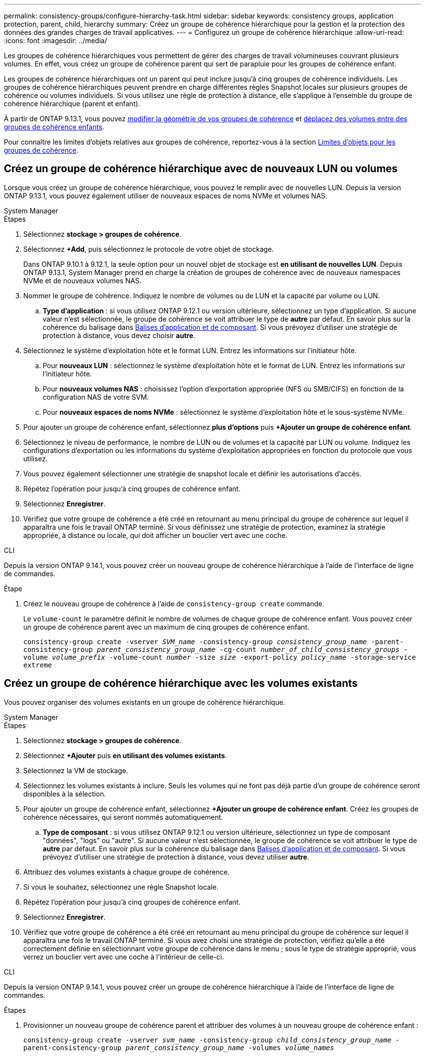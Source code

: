 ---
permalink: consistency-groups/configure-hierarchy-task.html 
sidebar: sidebar 
keywords: consistency groups, application protection, parent, child, hierarchy 
summary: Créez un groupe de cohérence hiérarchique pour la gestion et la protection des données des grandes charges de travail applicatives. 
---
= Configurez un groupe de cohérence hiérarchique
:allow-uri-read: 
:icons: font
:imagesdir: ../media/


[role="lead"]
Les groupes de cohérence hiérarchiques vous permettent de gérer des charges de travail volumineuses couvrant plusieurs volumes. En effet, vous créez un groupe de cohérence parent qui sert de parapluie pour les groupes de cohérence enfant.

Les groupes de cohérence hiérarchiques ont un parent qui peut inclure jusqu'à cinq groupes de cohérence individuels. Les groupes de cohérence hiérarchiques peuvent prendre en charge différentes règles Snapshot locales sur plusieurs groupes de cohérence ou volumes individuels. Si vous utilisez une règle de protection à distance, elle s'applique à l'ensemble du groupe de cohérence hiérarchique (parent et enfant).

À partir de ONTAP 9.13.1, vous pouvez xref:modify-geometry-task.html[modifier la géométrie de vos groupes de cohérence] et xref:modify-task.html[déplacez des volumes entre des groupes de cohérence enfants].

Pour connaître les limites d'objets relatives aux groupes de cohérence, reportez-vous à la section xref:limits.html[Limites d'objets pour les groupes de cohérence].



== Créez un groupe de cohérence hiérarchique avec de nouveaux LUN ou volumes

Lorsque vous créez un groupe de cohérence hiérarchique, vous pouvez le remplir avec de nouvelles LUN. Depuis la version ONTAP 9.13.1, vous pouvez également utiliser de nouveaux espaces de noms NVMe et volumes NAS.

[role="tabbed-block"]
====
.System Manager
--
.Étapes
. Sélectionnez *stockage > groupes de cohérence*.
. Sélectionnez *+Add*, puis sélectionnez le protocole de votre objet de stockage.
+
Dans ONTAP 9.10.1 à 9.12.1, la seule option pour un nouvel objet de stockage est **en utilisant de nouvelles LUN**. Depuis ONTAP 9.13.1, System Manager prend en charge la création de groupes de cohérence avec de nouveaux namespaces NVMe et de nouveaux volumes NAS.

. Nommer le groupe de cohérence. Indiquez le nombre de volumes ou de LUN et la capacité par volume ou LUN.
+
.. **Type d'application** : si vous utilisez ONTAP 9.12.1 ou version ultérieure, sélectionnez un type d'application. Si aucune valeur n'est sélectionnée, le groupe de cohérence se voit attribuer le type de **autre** par défaut. En savoir plus sur la cohérence du balisage dans xref:modify-tags-task.html[Balises d'application et de composant]. Si vous prévoyez d'utiliser une stratégie de protection à distance, vous devez choisir *autre*.


. Sélectionnez le système d'exploitation hôte et le format LUN. Entrez les informations sur l'initiateur hôte.
+
.. Pour **nouveaux LUN** : sélectionnez le système d'exploitation hôte et le format de LUN. Entrez les informations sur l'initiateur hôte.
.. Pour **nouveaux volumes NAS** : choisissez l'option d'exportation appropriée (NFS ou SMB/CIFS) en fonction de la configuration NAS de votre SVM.
.. Pour **nouveaux espaces de noms NVMe** : sélectionnez le système d'exploitation hôte et le sous-système NVMe.


. Pour ajouter un groupe de cohérence enfant, sélectionnez *plus d'options* puis *+Ajouter un groupe de cohérence enfant*.
. Sélectionnez le niveau de performance, le nombre de LUN ou de volumes et la capacité par LUN ou volume. Indiquez les configurations d'exportation ou les informations du système d'exploitation appropriées en fonction du protocole que vous utilisez.
. Vous pouvez également sélectionner une stratégie de snapshot locale et définir les autorisations d'accès.
. Répétez l'opération pour jusqu'à cinq groupes de cohérence enfant.
. Sélectionnez *Enregistrer*.
. Vérifiez que votre groupe de cohérence a été créé en retournant au menu principal du groupe de cohérence sur lequel il apparaîtra une fois le travail ONTAP terminé. Si vous définissez une stratégie de protection, examinez la stratégie appropriée, à distance ou locale, qui doit afficher un bouclier vert avec une coche.


--
.CLI
--
Depuis la version ONTAP 9.14.1, vous pouvez créer un nouveau groupe de cohérence hiérarchique à l'aide de l'interface de ligne de commandes.

.Étape
. Créez le nouveau groupe de cohérence à l'aide de `consistency-group create` commande.
+
Le `volume-count` le paramètre définit le nombre de volumes de chaque groupe de cohérence enfant. Vous pouvez créer un groupe de cohérence parent avec un maximum de cinq groupes de cohérence enfant.

+
`consistency-group create -vserver _SVM_name_ -consistency-group _consistency_group_name_ -parent-consistency-group _parent_consistency_group_name_ -cg-count _number_of_child_consistency_groups_ -volume _volume_prefix_ -volume-count _number_ -size _size_ -export-policy _policy_name_ -storage-service extreme`



--
====


== Créez un groupe de cohérence hiérarchique avec les volumes existants

Vous pouvez organiser des volumes existants en un groupe de cohérence hiérarchique.

[role="tabbed-block"]
====
.System Manager
--
.Étapes
. Sélectionnez *stockage > groupes de cohérence*.
. Sélectionnez *+Ajouter* puis *en utilisant des volumes existants*.
. Sélectionnez la VM de stockage.
. Sélectionnez les volumes existants à inclure. Seuls les volumes qui ne font pas déjà partie d'un groupe de cohérence seront disponibles à la sélection.
. Pour ajouter un groupe de cohérence enfant, sélectionnez *+Ajouter un groupe de cohérence enfant*. Créez les groupes de cohérence nécessaires, qui seront nommés automatiquement.
+
.. **Type de composant** : si vous utilisez ONTAP 9.12.1 ou version ultérieure, sélectionnez un type de composant "données", "logs" ou "autre". Si aucune valeur n'est sélectionnée, le groupe de cohérence se voit attribuer le type de **autre** par défaut. En savoir plus sur la cohérence du balisage dans xref:index.html#application-and-component-tags[Balises d'application et de composant]. Si vous prévoyez d'utiliser une stratégie de protection à distance, vous devez utiliser *autre*.


. Attribuez des volumes existants à chaque groupe de cohérence.
. Si vous le souhaitez, sélectionnez une règle Snapshot locale.
. Répétez l'opération pour jusqu'à cinq groupes de cohérence enfant.
. Sélectionnez *Enregistrer*.
. Vérifiez que votre groupe de cohérence a été créé en retournant au menu principal du groupe de cohérence sur lequel il apparaîtra une fois le travail ONTAP terminé. Si vous avez choisi une stratégie de protection, vérifiez qu'elle a été correctement définie en sélectionnant votre groupe de cohérence dans le menu ; sous le type de stratégie approprié, vous verrez un bouclier vert avec une coche à l'intérieur de celle-ci.


--
.CLI
--
Depuis la version ONTAP 9.14.1, vous pouvez créer un groupe de cohérence hiérarchique à l'aide de l'interface de ligne de commandes.

.Étapes
. Provisionner un nouveau groupe de cohérence parent et attribuer des volumes à un nouveau groupe de cohérence enfant :
+
`consistency-group create -vserver _svm_name_ -consistency-group _child_consistency_group_name_ -parent-consistency-group _parent_consistency_group_name_ -volumes _volume_names_`

. Entrez `y` pour confirmer la création d'un groupe de cohérence parent et enfant.


--
====
.Étapes suivantes
* xref:xref:modify-geometry-task.html[Modifier la géométrie d'un groupe de cohérence]
* xref:modify-task.html[Modifier un groupe de cohérence]
* xref:protect-task.html[Protéger un groupe de cohérence]

